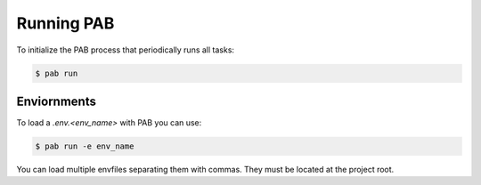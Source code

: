 Running PAB
===========

To initialize the PAB process that periodically runs all tasks:

.. code-block:: bash

    $ pab run


Enviornments
------------

To load a `.env.<env_name>` with PAB you can use:


.. code-block:: bash

    $ pab run -e env_name


You can load multiple envfiles separating them with commas. They must be located at the project root.
